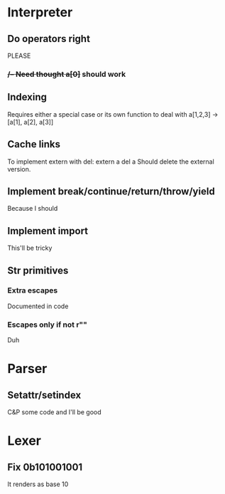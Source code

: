 

* Interpreter
** Do operators right
   PLEASE
*** ++/-- Need thought
    a[0]++ should work
** Indexing
   Requires either a special case or its own function to deal with
   a[1,2,3] -> [a[1], a[2], a[3]]
** Cache links
   To implement extern with del:
   extern a
   del a
   Should delete the external version.
** Implement break/continue/return/throw/yield
   Because I should
** Implement import
   This'll be tricky
** Str primitives
*** Extra escapes
    Documented in code
*** Escapes only if not r""
    Duh
* Parser
** Setattr/setindex
   C&P some code and I'll be good
* Lexer
** Fix 0b101001001
   It renders as base 10
